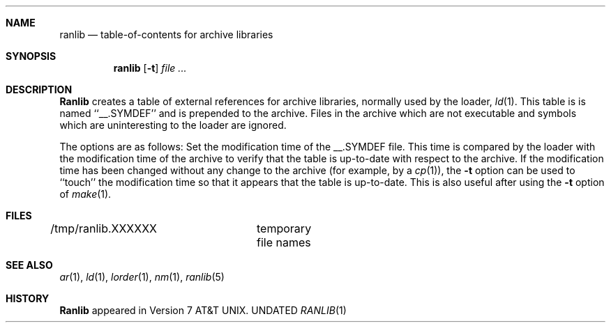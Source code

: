.\" Copyright (c) 1990 Regents of the University of California.
.\" All rights reserved.
.\"
.\" Redistribution and use in source and binary forms, with or without
.\" modification, are permitted provided that the following conditions
.\" are met:
.\" 1. Redistributions of source code must retain the above copyright
.\"    notice, this list of conditions and the following disclaimer.
.\" 2. Redistributions in binary form must reproduce the above copyright
.\"    notice, this list of conditions and the following disclaimer in the
.\"    documentation and/or other materials provided with the distribution.
.\" 3. All advertising materials mentioning features or use of this software
.\"    must display the following acknowledgement:
.\"	This product includes software developed by the University of
.\"	California, Berkeley and its contributors.
.\" 4. Neither the name of the University nor the names of its contributors
.\"    may be used to endorse or promote products derived from this software
.\"    without specific prior written permission.
.\"
.\" THIS SOFTWARE IS PROVIDED BY THE REGENTS AND CONTRIBUTORS ``AS IS'' AND
.\" ANY EXPRESS OR IMPLIED WARRANTIES, INCLUDING, BUT NOT LIMITED TO, THE
.\" IMPLIED WARRANTIES OF MERCHANTABILITY AND FITNESS FOR A PARTICULAR PURPOSE
.\" ARE DISCLAIMED.  IN NO EVENT SHALL THE REGENTS OR CONTRIBUTORS BE LIABLE
.\" FOR ANY DIRECT, INDIRECT, INCIDENTAL, SPECIAL, EXEMPLARY, OR CONSEQUENTIAL
.\" DAMAGES (INCLUDING, BUT NOT LIMITED TO, PROCUREMENT OF SUBSTITUTE GOODS
.\" OR SERVICES; LOSS OF USE, DATA, OR PROFITS; OR BUSINESS INTERRUPTION)
.\" HOWEVER CAUSED AND ON ANY THEORY OF LIABILITY, WHETHER IN CONTRACT, STRICT
.\" LIABILITY, OR TORT (INCLUDING NEGLIGENCE OR OTHERWISE) ARISING IN ANY WAY
.\" OUT OF THE USE OF THIS SOFTWARE, EVEN IF ADVISED OF THE POSSIBILITY OF
.\" SUCH DAMAGE.
.\"
.\"     @(#)ranlib.1	6.6 (Berkeley) 03/13/91
.\"
.Dd 
.Dt RANLIB 1
.BSD 4.4
.Sh NAME
.Nm ranlib
.Nd table-of-contents for archive libraries
.Sh SYNOPSIS
.Nm ranlib
.Op Fl t
.Ar file ...
.Sh DESCRIPTION
.Nm Ranlib
creates a table of external references for archive libraries,
normally used by the loader,
.Xr ld 1 .
This table is is named ``__.SYMDEF'' and is prepended to the archive.
Files in the archive which are not executable and symbols which are
uninteresting to the loader are ignored.
.Pp
The options are as follows:
.Tw 8n
.Tp Fl t
Set the modification time of the __.SYMDEF file.
This time is compared by the loader with the modification time of the
archive to verify that the table is up-to-date with respect to the
archive.
If the modification time has been changed without any change to the
archive (for example, by a
.Xr cp 1 ) ,
the
.Fl t
option can be used to ``touch'' the modification time so that it
appears that the table is up-to-date.
This is also useful after using the
.Fl t
option of
.Xr make 1 .
.Tp
.Sh FILES
/tmp/ranlib.XXXXXX	temporary file names
.Sh SEE ALSO
.Xr ar 1 ,
.Xr ld 1 ,
.Xr lorder 1 ,
.Xr nm 1 ,
.Xr ranlib 5
.Sh HISTORY
.Nm Ranlib
appeared in Version 7 AT&T UNIX.

